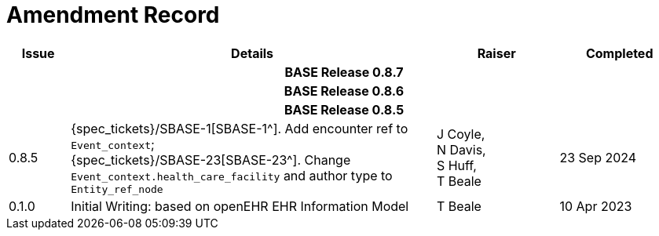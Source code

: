 = Amendment Record

[cols="1,6,2,2", options="header"]
|===
|Issue|Details|Raiser|Completed

4+^h|*BASE Release 0.8.7*

4+^h|*BASE Release 0.8.6*

4+^h|*BASE Release 0.8.5*

|[[latest_issue]]0.8.5
|{spec_tickets}/SBASE-1[SBASE-1^]. Add encounter ref to `Event_context`; +
{spec_tickets}/SBASE-23[SBASE-23^]. Change `Event_context.health_care_facility` and author type to `Entity_ref_node`
|J Coyle, +
N Davis, +
S Huff, +
T Beale
|[[latest_issue_date]]23 Sep 2024

|0.1.0
|Initial Writing: based on openEHR EHR Information Model
|T Beale
|10 Apr 2023

|===
